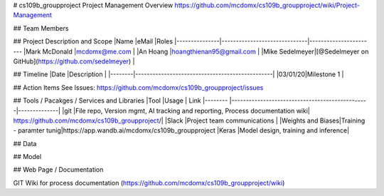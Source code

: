 # cs109b_groupproject
Project Management Overview
https://github.com/mcdomx/cs109b_groupproject/wiki/Project-Management

## Team Members


## Project Description and Scope
|Name           |eMail                         |Roles
|---------------|------------------------------|-----------------------
|Mark McDonald  |mcdomx@me.com                 |
|An Hoang       |hoangthienan95@gmail.com      |
|Mike Sedelmeyer|[@Sedelmeyer on GitHub](https://github.com/sedelmeyer)          |

## Timeline
|Date    |Description                                     |
|--------|------------------------------------------------|
|03/01/20|Milestone 1                                     |

## Action Items
See Issues:
https://github.com/mcdomx/cs109b_groupproject/issues


## Tools / Pacakges / Services and Libraries
|Tool         |Usage                                           | Link
|--------     |------------------------------------------------|--------------|
|git          |File repo, Version mgmt, AI tracking and reporting, Process documentation wiki| https://github.com/mcdomx/cs109b_groupproject/|
|Slack        |Project team communications | 
|Weights and Biases|Training - paramter tunig|https://app.wandb.ai/mcdomx/cs109b_groupproject 
|Keras        |Model design, training and inference|

## Data



## Model



## Web Page / Documentation

GIT Wiki for process documentation (https://github.com/mcdomx/cs109b_groupproject/wiki)


